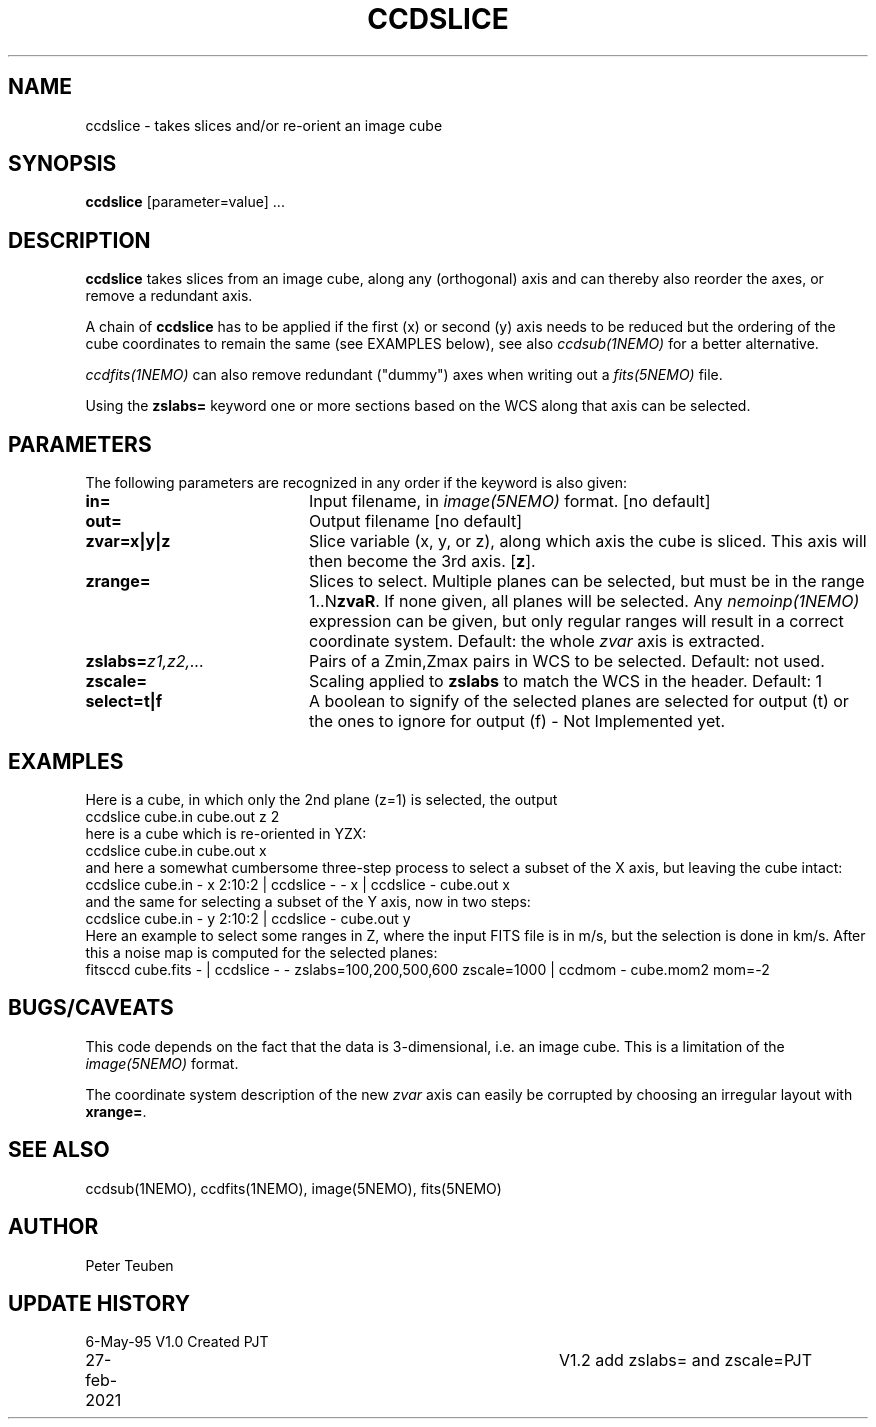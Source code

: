.TH CCDSLICE 1NEMO "27 February 2021"
.SH NAME
ccdslice \- takes slices and/or re-orient an image cube
.SH SYNOPSIS
\fBccdslice\fP [parameter=value] ...
.SH DESCRIPTION
\fBccdslice\fP takes slices from an image cube, along any (orthogonal)
axis and can thereby also reorder the axes, or remove a redundant axis.
.PP
A chain of \fBccdslice\fP has to be applied if
the first (x) or second (y) axis needs to be reduced but the ordering
of the cube coordinates to remain the same (see EXAMPLES below),
see also \fIccdsub(1NEMO)\fP for a better alternative.
.PP
\fIccdfits(1NEMO)\fP can also remove redundant ("dummy") axes
when writing out a \fIfits(5NEMO)\fP file.
.PP
Using the \fBzslabs=\fP keyword one or more sections based on the WCS
along that axis can be selected.
.SH PARAMETERS
The following parameters are recognized in any order if the keyword
is also given:
.TP 20
\fBin=\fP
Input filename, in \fIimage(5NEMO)\fP format.
[no default]
.TP
\fBout=\fP
Output filename
[no default]
.TP
\fBzvar=x|y|z\fP
Slice variable (x, y, or z), along which axis the cube is sliced. This
axis will then become the 3rd axis.
[\fBz\fP].
.TP
\fBzrange=\fP
Slices to select. Multiple planes can be selected, but must be in the
range 1..N\fBzvaR\fP. If none given, all planes will be selected.
Any \fInemoinp(1NEMO)\fP expression can be given, but only regular
ranges will result in a correct coordinate system.
Default: the whole \fIzvar\fP axis is extracted.
.TP
\fBzslabs=\fP\fIz1,z2,...\fP
Pairs of a Zmin,Zmax pairs in WCS to be selected. Default: not used.
.TP
\fBzscale=\fP
Scaling applied to \fBzslabs\fP to match the WCS in the header. Default: 1
.TP
\fBselect=t|f\fP
A boolean to signify of the selected planes are selected for output (t)
or the ones to ignore for output (f) - Not Implemented yet.
.SH EXAMPLES
Here is a cube, in which only the 2nd plane (z=1) is selected, the output
'cube' is hence two-dimensional
.nf
    ccdslice cube.in cube.out z 2
.fi
here is a cube which is re-oriented in YZX:
.nf
    ccdslice cube.in cube.out x
.fi
and here a somewhat cumbersome three-step process to select a 
subset of the X axis, but leaving the cube intact:
.nf
    ccdslice cube.in - x 2:10:2 | ccdslice - - x | ccdslice - cube.out x
.fi
and the same for selecting a subset of the Y axis, now in two steps:
.fi
    ccdslice cube.in - y 2:10:2 | ccdslice - cube.out y
.fi
Here an example to select some ranges in Z, where the input FITS file is in m/s,
but the selection is done in km/s. After this a noise map is computed for the selected
planes:
.nf
    fitsccd cube.fits - | ccdslice - - zslabs=100,200,500,600 zscale=1000 | ccdmom - cube.mom2 mom=-2
.fi
.SH BUGS/CAVEATS
This code depends on the fact that the data is 3-dimensional, i.e. an
image cube. This is a limitation of the \fIimage(5NEMO)\fP format.
.PP
The coordinate system description of the new \fIzvar\fP axis can easily 
be corrupted by choosing an irregular layout with \fBxrange=\fP.
.SH SEE ALSO
ccdsub(1NEMO), ccdfits(1NEMO),  image(5NEMO), fits(5NEMO)
.SH AUTHOR
Peter Teuben
.SH UPDATE HISTORY
.nf
.ta +1.0i +4.0i
6-May-95	V1.0 Created    PJT
27-feb-2021	V1.2  add zslabs= and zscale=	PJT
.fi
